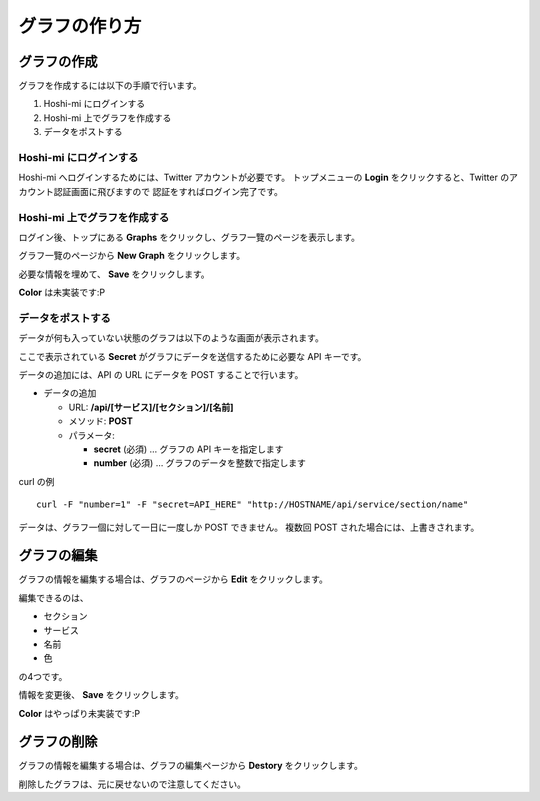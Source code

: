 グラフの作り方
==============================

グラフの作成
------------------------

グラフを作成するには以下の手順で行います。

1. Hoshi-mi にログインする
2. Hoshi-mi 上でグラフを作成する
3. データをポストする

Hoshi-mi にログインする
~~~~~~~~~~~~~~~~~~~~~~~

Hoshi-mi へログインするためには、Twitter アカウントが必要です。
トップメニューの **Login** をクリックすると、Twitter のアカウント認証画面に飛びますので
認証をすればログイン完了です。

.. image:: images/top.png
   :width: 640

Hoshi-mi 上でグラフを作成する
~~~~~~~~~~~~~~~~~~~~~~~~~~~~~

ログイン後、トップにある **Graphs** をクリックし、グラフ一覽のページを表示します。

.. image:: images/top_login.png
   :width: 640

グラフ一覽のページから **New Graph** をクリックします。

.. image:: images/list_graphs.png
   :width: 640

必要な情報を埋めて、 **Save** をクリックします。

.. image:: images/new_graph.png
   :width: 640

**Color** は未実装です:P

データをポストする
~~~~~~~~~~~~~~~~~~~~~~~~~~~~

データが何も入っていない状態のグラフは以下のような画面が表示されます。

.. image:: images/graph.png
   :width: 640

ここで表示されている **Secret** がグラフにデータを送信するために必要な API キーです。

データの追加には、API の URL にデータを POST することで行います。

* データの追加

  * URL: **/api/[サービス]/[セクション]/[名前]**

  * メソッド: **POST**
  * パラメータ:

    * **secret** (必須)  … グラフの API キーを指定します
    * **number** (必須)  … グラフのデータを整数で指定します

curl の例

::

    curl -F "number=1" -F "secret=API_HERE" "http://HOSTNAME/api/service/section/name"

データは、グラフ一個に対して一日に一度しか POST できません。
複数回 POST された場合には、上書きされます。

グラフの編集
----------------------------

グラフの情報を編集する場合は、グラフのページから **Edit** をクリックします。

.. image:: images/edit_graph.png
   :width: 640

編集できるのは、

* セクション
* サービス
* 名前
* 色

の4つです。

情報を変更後、 **Save** をクリックします。

**Color** はやっぱり未実装です:P

グラフの削除
----------------------------

グラフの情報を編集する場合は、グラフの編集ページから **Destory** をクリックします。

.. image:: images/edit_graph.png
   :width: 640

削除したグラフは、元に戻せないので注意してください。

